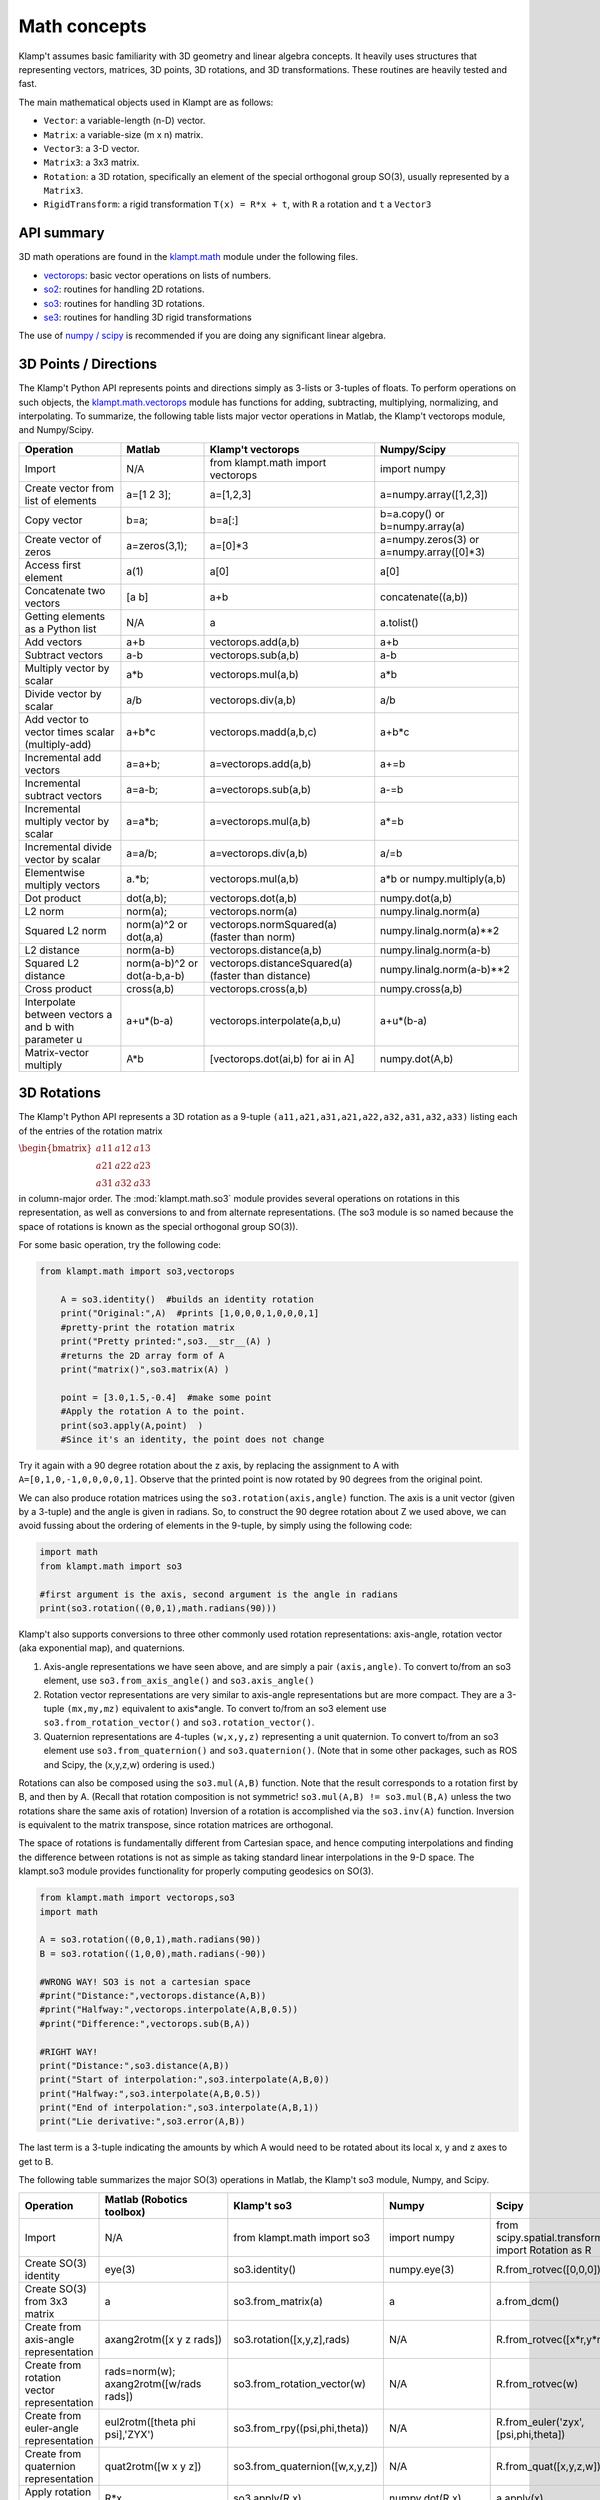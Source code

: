 Math concepts
=============

Klamp't assumes basic familiarity with 3D geometry and linear algebra
concepts. It heavily uses structures that representing vectors,
matrices, 3D points, 3D rotations, and 3D transformations. These
routines are heavily tested and fast.

The main mathematical objects used in Klampt are as follows:

-  ``Vector``: a variable-length (n-D) vector.
-  ``Matrix``: a variable-size (m x n) matrix.
-  ``Vector3``: a 3-D vector.
-  ``Matrix3``: a 3x3 matrix.
-  ``Rotation``: a 3D rotation, specifically an element of the special
   orthogonal group SO(3), usually represented by a ``Matrix3``.
-  ``RigidTransform``: a rigid transformation ``T(x) = R*x + t``, with
   ``R`` a rotation and ``t`` a ``Vector3``

|Illustration of concepts|


API summary
-----------

3D math operations are found in the
`klampt.math <klampt.math_basic.html>`__
module under the following files.

-  `vectorops <klampt.math.vectorops.html>`__:
   basic vector operations on lists of numbers.
-  `so2 <klampt.math.so2.html>`__:
   routines for handling 2D rotations.
-  `so3 <klampt.math.so3.html>`__:
   routines for handling 3D rotations.
-  `se3 <klampt.math.se3.html>`__:
   routines for handling 3D rigid transformations

The use of `numpy / scipy <http://numpy.org/>`__ is recommended if you
are doing any significant linear algebra.


3D Points / Directions
----------------------------------------

The Klamp't Python API represents points and directions simply as
3-lists or 3-tuples of floats. To perform operations on such objects,
the
`klampt.math.vectorops <klampt.math.vectorops.html>`__
module has functions for adding, subtracting, multiplying, normalizing,
and interpolating. To summarize, the following table lists major vector
operations in Matlab, the Klamp't vectorops module, and Numpy/Scipy.

+--------------------------------------------------------+-------------------------------+-------------------------------------------------------+---------------------------------------------+
| Operation                                              | Matlab                        | Klamp't vectorops                                     | Numpy/Scipy                                 |
+========================================================+===============================+=======================================================+=============================================+
| Import                                                 | N/A                           | from klampt.math import vectorops                     | import numpy                                |
+--------------------------------------------------------+-------------------------------+-------------------------------------------------------+---------------------------------------------+
| Create vector from list of elements                    | a=[1 2 3];                    | a=[1,2,3]                                             | a=numpy.array([1,2,3])                      |
+--------------------------------------------------------+-------------------------------+-------------------------------------------------------+---------------------------------------------+
| Copy vector                                            | b=a;                          | b=a[:]                                                | b=a.copy() or b=numpy.array(a)              |
+--------------------------------------------------------+-------------------------------+-------------------------------------------------------+---------------------------------------------+
| Create vector of zeros                                 | a=zeros(3,1);                 | a=[0]\*3                                              | a=numpy.zeros(3) or a=numpy.array([0]\*3)   |
+--------------------------------------------------------+-------------------------------+-------------------------------------------------------+---------------------------------------------+
| Access first element                                   | a(1)                          | a[0]                                                  | a[0]                                        |
+--------------------------------------------------------+-------------------------------+-------------------------------------------------------+---------------------------------------------+
| Concatenate two vectors                                | [a b]                         | a+b                                                   | concatenate((a,b))                          |
+--------------------------------------------------------+-------------------------------+-------------------------------------------------------+---------------------------------------------+
| Getting elements as a Python list                      | N/A                           | a                                                     | a.tolist()                                  |
+--------------------------------------------------------+-------------------------------+-------------------------------------------------------+---------------------------------------------+
| Add vectors                                            | a+b                           | vectorops.add(a,b)                                    | a+b                                         |
+--------------------------------------------------------+-------------------------------+-------------------------------------------------------+---------------------------------------------+
| Subtract vectors                                       | a-b                           | vectorops.sub(a,b)                                    | a-b                                         |
+--------------------------------------------------------+-------------------------------+-------------------------------------------------------+---------------------------------------------+
| Multiply vector by scalar                              | a\*b                          | vectorops.mul(a,b)                                    | a\*b                                        |
+--------------------------------------------------------+-------------------------------+-------------------------------------------------------+---------------------------------------------+
| Divide vector by scalar                                | a/b                           | vectorops.div(a,b)                                    | a/b                                         |
+--------------------------------------------------------+-------------------------------+-------------------------------------------------------+---------------------------------------------+
| Add vector to vector times scalar (multiply-add)       | a+b\*c                        | vectorops.madd(a,b,c)                                 | a+b\*c                                      |
+--------------------------------------------------------+-------------------------------+-------------------------------------------------------+---------------------------------------------+
| Incremental add vectors                                | a=a+b;                        | a=vectorops.add(a,b)                                  | a+=b                                        |
+--------------------------------------------------------+-------------------------------+-------------------------------------------------------+---------------------------------------------+
| Incremental subtract vectors                           | a=a-b;                        | a=vectorops.sub(a,b)                                  | a-=b                                        |
+--------------------------------------------------------+-------------------------------+-------------------------------------------------------+---------------------------------------------+
| Incremental multiply vector by scalar                  | a=a\*b;                       | a=vectorops.mul(a,b)                                  | a\*=b                                       |
+--------------------------------------------------------+-------------------------------+-------------------------------------------------------+---------------------------------------------+
| Incremental divide vector by scalar                    | a=a/b;                        | a=vectorops.div(a,b)                                  | a/=b                                        |
+--------------------------------------------------------+-------------------------------+-------------------------------------------------------+---------------------------------------------+
| Elementwise multiply vectors                           | a.\*b;                        | vectorops.mul(a,b)                                    | a\*b or numpy.multiply(a,b)                 |
+--------------------------------------------------------+-------------------------------+-------------------------------------------------------+---------------------------------------------+
| Dot product                                            | dot(a,b);                     | vectorops.dot(a,b)                                    | numpy.dot(a,b)                              |
+--------------------------------------------------------+-------------------------------+-------------------------------------------------------+---------------------------------------------+
| L2 norm                                                | norm(a);                      | vectorops.norm(a)                                     | numpy.linalg.norm(a)                        |
+--------------------------------------------------------+-------------------------------+-------------------------------------------------------+---------------------------------------------+
| Squared L2 norm                                        | norm(a)^2 or dot(a,a)         | vectorops.normSquared(a) (faster than norm)           | numpy.linalg.norm(a)\*\*2                   |
+--------------------------------------------------------+-------------------------------+-------------------------------------------------------+---------------------------------------------+
| L2 distance                                            | norm(a-b)                     | vectorops.distance(a,b)                               | numpy.linalg.norm(a-b)                      |
+--------------------------------------------------------+-------------------------------+-------------------------------------------------------+---------------------------------------------+
| Squared L2 distance                                    | norm(a-b)^2 or dot(a-b,a-b)   | vectorops.distanceSquared(a) (faster than distance)   | numpy.linalg.norm(a-b)\*\*2                 |
+--------------------------------------------------------+-------------------------------+-------------------------------------------------------+---------------------------------------------+
| Cross product                                          | cross(a,b)                    | vectorops.cross(a,b)                                  | numpy.cross(a,b)                            |
+--------------------------------------------------------+-------------------------------+-------------------------------------------------------+---------------------------------------------+
| Interpolate between vectors a and b with parameter u   | a+u\*(b-a)                    | vectorops.interpolate(a,b,u)                          | a+u\*(b-a)                                  |
+--------------------------------------------------------+-------------------------------+-------------------------------------------------------+---------------------------------------------+
| Matrix-vector multiply                                 | A\*b                          | [vectorops.dot(ai,b) for ai in A]                     | numpy.dot(A,b)                              |
+--------------------------------------------------------+-------------------------------+-------------------------------------------------------+---------------------------------------------+


3D Rotations
----------------------------------------

The Klamp't Python API represents a 3D rotation as a 9-tuple
``(a11,a21,a31,a21,a22,a32,a31,a32,a33)`` listing each of the entries of the
rotation matrix

:math:`\begin{bmatrix} a11 & a12 & a13 \\ a21 & a22 & a23 \\ a31 & a32 & a33 \end{bmatrix}`

in column-major order.  The
:mod:`klampt.math.so3` module provides several operations on rotations
in this representation,
as well as conversions to and from alternate representations. (The so3
module is so named because the space of rotations is known as the
special orthogonal group SO(3)).

For some basic operation, try the following code:

.. code:: python

    from klampt.math import so3,vectorops

        A = so3.identity()  #builds an identity rotation
        print("Original:",A)  #prints [1,0,0,0,1,0,0,0,1]
        #pretty-print the rotation matrix
        print("Pretty printed:",so3.__str__(A) )
        #returns the 2D array form of A
        print("matrix()",so3.matrix(A) )

        point = [3.0,1.5,-0.4]  #make some point
        #Apply the rotation A to the point. 
        print(so3.apply(A,point)  )
        #Since it's an identity, the point does not change
        

Try it again with a 90 degree rotation about the z axis, by replacing
the assignment to A with ``A=[0,1,0,-1,0,0,0,0,1]``. Observe
that the printed point is now rotated by 90 degrees from the original
point.

We can also produce rotation matrices using the ``so3.rotation(axis,angle)``
function. The axis is a unit vector (given by a 3-tuple) and the angle
is given in radians. So, to construct the 90 degree rotation about Z we
used above, we can avoid fussing about the ordering of elements in the
9-tuple, by simply using the following code:

.. code:: python

        import math
        from klampt.math import so3

        #first argument is the axis, second argument is the angle in radians
        print(so3.rotation((0,0,1),math.radians(90)))
        

Klamp't also supports conversions to three other commonly used rotation
representations: axis-angle, rotation vector (aka exponential map), and
quaternions.

#. Axis-angle representations we have seen above, and are simply a pair
   ``(axis,angle)``. To convert to/from an so3 element, use
   ``so3.from_axis_angle()`` and ``so3.axis_angle()``
#. Rotation vector representations are very similar to axis-angle 
   representations but are more compact. They are a 3-tuple ``(mx,my,mz)``
   equivalent to axis\*angle. To convert to/from an so3 element use
   ``so3.from_rotation_vector()`` and ``so3.rotation_vector()``.
#. Quaternion representations are 4-tuples ``(w,x,y,z)`` representing a unit
   quaternion. To convert to/from an so3 element use
   ``so3.from_quaternion()`` and ``so3.quaternion()``.  (Note that in some other
   packages, such as ROS and Scipy, the (x,y,z,w) ordering is used.)

Rotations can also be composed using the ``so3.mul(A,B)`` function. Note
that the result corresponds to a rotation first by B, and then by A.
(Recall that rotation composition is not symmetric! ``so3.mul(A,B) != so3.mul(B,A)``
unless the two rotations share the same axis of rotation)
Inversion of a rotation is accomplished via the ``so3.inv(A)`` function.
Inversion is equivalent to the matrix transpose, since rotation matrices
are orthogonal.

The space of rotations is fundamentally different from Cartesian space,
and hence computing interpolations and finding the difference between
rotations is not as simple as taking standard linear interpolations in
the 9-D space. The klampt.so3 module provides functionality for properly
computing geodesics on SO(3).

.. code:: python

        from klampt.math import vectorops,so3
        import math

        A = so3.rotation((0,0,1),math.radians(90))
        B = so3.rotation((1,0,0),math.radians(-90))

        #WRONG WAY! SO3 is not a cartesian space
        #print("Distance:",vectorops.distance(A,B))
        #print("Halfway:",vectorops.interpolate(A,B,0.5))
        #print("Difference:",vectorops.sub(B,A))

        #RIGHT WAY! 
        print("Distance:",so3.distance(A,B))
        print("Start of interpolation:",so3.interpolate(A,B,0))
        print("Halfway:",so3.interpolate(A,B,0.5))
        print("End of interpolation:",so3.interpolate(A,B,1))
        print("Lie derivative:",so3.error(A,B))
        

The last term is a 3-tuple indicating the amounts by which A would need
to be rotated about its local x, y and z axes to get to B.

The following table summarizes the major SO(3) operations in Matlab, the
Klamp't so3 module, Numpy, and Scipy.

+----------------------------------------------+-------------------------------------------+--------------------------------------+-----------------------------+-----------------------------------+
| Operation                                    | Matlab (Robotics toolbox)                 | Klamp't so3                          | Numpy                       |Scipy                              |
+==============================================+===========================================+======================================+=============================+===================================+
| Import                                       | N/A                                       | from klampt.math import so3          | import numpy                | from scipy.spatial.transform      |
|                                              |                                           |                                      |                             | import Rotation as R              |
+----------------------------------------------+-------------------------------------------+--------------------------------------+-----------------------------+-----------------------------------+
| Create SO(3) identity                        | eye(3)                                    | so3.identity()                       | numpy.eye(3)                | R.from\_rotvec([0,0,0])           |
+----------------------------------------------+-------------------------------------------+--------------------------------------+-----------------------------+-----------------------------------+
| Create SO(3) from 3x3 matrix                 | a                                         | so3.from\_matrix(a)                  | a                           | a.from\_dcm()                     |
+----------------------------------------------+-------------------------------------------+--------------------------------------+-----------------------------+-----------------------------------+
| Create from axis-angle representation        | axang2rotm([x y z rads])                  | so3.rotation([x,y,z],rads)           | N/A                         | R.from\_rotvec([x*r,y*r,z*r])     |
+----------------------------------------------+-------------------------------------------+--------------------------------------+-----------------------------+-----------------------------------+
| Create from rotation vector representation   | rads=norm(w); axang2rotm([w/rads rads])   | so3.from\_rotation\_vector(w)        | N/A                         | R.from\_rotvec(w)                 |
+----------------------------------------------+-------------------------------------------+--------------------------------------+-----------------------------+-----------------------------------+
| Create from euler-angle representation       | eul2rotm([theta phi psi],'ZYX')           | so3.from_rpy((psi,phi,theta))        | N/A                         |R.from_euler('zyx',[psi,phi,theta])|
+----------------------------------------------+-------------------------------------------+--------------------------------------+-----------------------------+-----------------------------------+
| Create from quaternion representation        | quat2rotm([w x y z])                      | so3.from\_quaternion([w,x,y,z])      | N/A                         | R.from\_quat([x,y,z,w])           |
+----------------------------------------------+-------------------------------------------+--------------------------------------+-----------------------------+-----------------------------------+
| Apply rotation to point                      | R\*x                                      | so3.apply(R,x)                       | numpy.dot(R,x)              | a.apply(x)                        |
+----------------------------------------------+-------------------------------------------+--------------------------------------+-----------------------------+-----------------------------------+
| Compose rotation R1 followed by R2           | R2\*R1                                    | so3.mul(R2,R1)                       | numpy.dot(R2,R1)            | R1*R2                             |
+----------------------------------------------+-------------------------------------------+--------------------------------------+-----------------------------+-----------------------------------+
| Invert rotation                              | R'                                        | so3.inv(R)                           | R.T or numpy.transpose(R)   | a.inv()                           |
+----------------------------------------------+-------------------------------------------+--------------------------------------+-----------------------------+-----------------------------------+
| Interpolate rotations R1 and R2              | N/A                                       | so3.interpolate(R1,R2,u)             | N/A                         | from scipy.spatial.transform      |
|                                              |                                           |                                      |                             | import Slerp;  Slerp([0,1],R1,R2);|
|                                              |                                           |                                      |                             | s(u)                              |
+----------------------------------------------+-------------------------------------------+--------------------------------------+-----------------------------+-----------------------------------+
| Angular difference between R1 and R2         | abs(rotm2axang(R1'\*R2)[4])               | so3.angle(R1,R2)                     | N/A                         | a.magnitude()                     |
+----------------------------------------------+-------------------------------------------+--------------------------------------+-----------------------------+-----------------------------------+
| Convert to Klampt so3 object                 | N/A                                       | R                                    | R.T.flatten()               | a.as\_dcm().T.flatten()           |
+----------------------------------------------+-------------------------------------------+--------------------------------------+-----------------------------+-----------------------------------+

Note: newer versions of Scipy use ``from_matrix`` and ``as_matrix`` instead of ``from_dcm`` and ``as_dcm``.

Note: Can use the :mod:`klampt.io.numpy_convert` conversion routines :meth:`~klampt.io.numpy_convert.from_numpy` and :meth:`~klampt.io.numpy_convert.to_numpy` to swap between representations.


Rigid Transformations
----------------------------------------

Rigid transformations are used throughout Klamp't, and represent an
function :math:`y = R x+t`, where R is a 3x3 rotation matrix, t is a 3D
translation vector, x is the input 3D point, and y is the 3D output
point. The transform is represented throughout the Klamp't Python API as
a pair ``(R,t)``, and operations on transforms are given by the
:mod:`klampt.math.se3` module. (It is so named because the mathematic
space of transformations
is known as the special euclidean group SE(3)).

To construct a transform, you will typically create the elements R and t
with whatever methods you wish, then assemble the pair ``T = (R,t)``. To extract
R or t, you will use the tuple indices ``T[0]`` or ``T[1]``, respectively. If you
are doing many operations on the components of a transform A, it may
also be convenient to use the unpacking semantics ``(R,t) = A``.

.. code:: python

        from klampt.math import vectorops,so3,se3
        import math

        #make an identity rigid transform
        A = se3.identity() 
        #make a 90 degree rotation about the z axis plus a 3-unit
        #shift in the x axis
        B = (so3.rotation((0,0,1),math.radians(90)),[3.0,0,0])  
        #make a transform using A's rotation and B's translation
        C = (A[0],B[1]) 
        #make a transform that has the inverse of B's rotation,
        #with 4x the translation.
        #First unpack the rotation and translation of the transform B
        R,t = B  
        #Then make it
        D = (so3.inv(R),vectorops.mul(t,4.0)) 
        

You may apply a transform to a point x using the function
``se3.apply(T,x)``. If ``x`` is a direction vector, and you wish to apply only
the rotation part of the transform, you can either do this manually via
``so3.apply(T[0],x)`` or via the convenience function
``so3.apply_rotation(T,x)``

Transforms may be composed using the ``se3.mul(A,B)`` function and inverted
using the ``se3.inv(A)`` function.

Interpolation, distance, and errors (Lie derivatives) are similar to the
so3 module. The ``se3.distance(A,B,Rweight=1,tweight=1)`` function also
takes optional weighting parameters that describe how the rotation and
translation components should be weighted when computing distance.

To pass a SE(3) object ``T`` to a C++ function, its arguments are passed independently, for example,
``link.setTransform(*T)``.

The following table summarizes the major SE(3) operations in Matlab, the
Klamp't so3 module, and Numpy/Scipy.  (Note: Scipy doesn't have an SE(3)
equivalent to the SO(3) Rotation object)

+----------------------------------------------------+---------------------------------+----------------------------+------------------------------------------+
| Operation                                          | Matlab (Robotics toolbox)       | Klamp't se3                | Numpy/Scipy                              |
+====================================================+=================================+============================+==========================================+
| Create SE(3) identity                              | eye(4)                          | se3.identity()             | numpy.eye(4)                             |
+----------------------------------------------------+---------------------------------+----------------------------+------------------------------------------+
| Create SE(3) from 4x4 homogeneous matrix           | a                               | se3.from\_homogeneous(a)   | a                                        |
+----------------------------------------------------+---------------------------------+----------------------------+------------------------------------------+
| Create from SO(3) element and translation vector   | trvec2tform(t)\*rotm2tform(R)   | (R,t)                      | T=numpy.eye(4); T[:3,:3]=R; T[:3,3]=t;   |
+----------------------------------------------------+---------------------------------+----------------------------+------------------------------------------+
| Extract rotation (SO(3) element)                   | tform2rotm(T)                   | T[0]                       | T[0:3,0:3]                               |
+----------------------------------------------------+---------------------------------+----------------------------+------------------------------------------+
| Extract translation vector                         | tform2trvec(T)                  | T[1]                       | T[0:3,3].flatten()                       |
+----------------------------------------------------+---------------------------------+----------------------------+------------------------------------------+
| Apply transform to point                           | (T\*[x 1])(1:3)                 | se3.apply(T,x)             | numpy.dot(T,numpy.append(x,[1]))[0:3]    |
+----------------------------------------------------+---------------------------------+----------------------------+------------------------------------------+
| Apply transform to direction                       | T[1:3,1:3]\*x                   | se3.apply\_rotation(T,x)   | numpy.dot(T[:3,:3],x)                    |
+----------------------------------------------------+---------------------------------+----------------------------+------------------------------------------+
| Compose transform T1 followed by T2                | T2\*T1                          | se3.mul(T2,T1)             | numpy.dot(T2,T1)                         |
+----------------------------------------------------+---------------------------------+----------------------------+------------------------------------------+
| Invert transform                                   | inv(T) (slow)                   | se3.inv(T)                 | numpy.linalg.inv(T) (slow)               |
+----------------------------------------------------+---------------------------------+----------------------------+------------------------------------------+
| Interpolate transforms T1 and T2                   | N/A                             | se3.interpolate(T1,T2,u)   | N/A                                      |
+----------------------------------------------------+---------------------------------+----------------------------+------------------------------------------+
| Distance between T1 and T2                         | N/A                             | se3.distance(T1,T2)        | N/A                                      |
+----------------------------------------------------+---------------------------------+----------------------------+------------------------------------------+
| Convert to Klampt se3 object                       | N/A                             | T                          | import klampt.io.numpy_convert;          |
|                                                    |                                 |                            | klampt.io.numpy_convert.from_numpy(T)    |
+----------------------------------------------------+---------------------------------+----------------------------+------------------------------------------+

Linear Algebra
----------------------------------------

For basic linear algebra on vectors (adding, subtracting, multiplying,
interpolating), the klampt.vectorops module contains a suite of
functions. It is very lightweight and works nicely with vectors
represented as native Python lists.

We recommend using Numpy/Scipy for more sophisticated linear algebra
functionality, such as matrix operations. Note that some Klamp't routines
return/accept raw lists of numbers, not Numpy arrays. Hence, you may need 
to use the

.. code:: python

    x.tolist()

method to convert a Numpy array ``x`` for use with Klamp't routines, or

.. code:: python

    numpy.array(x)

to convert a list to a Numpy array object.

To work with rotation matrices in Numpy/Scipy, use the
``so3.matrix()``/``so3.from_matrix()`` routines to convert to and from 2-D
arrays, respectively. Similarly, to work with rigid transformation
matrices, use ``se3.homogeneous()``/``se3.from_homogeneous()`` to get a
representation of the transform as a 4x4 matrix in homogeneous
coordinates.




.. |Illustration of concepts| image:: _static/images/concepts-math.png

